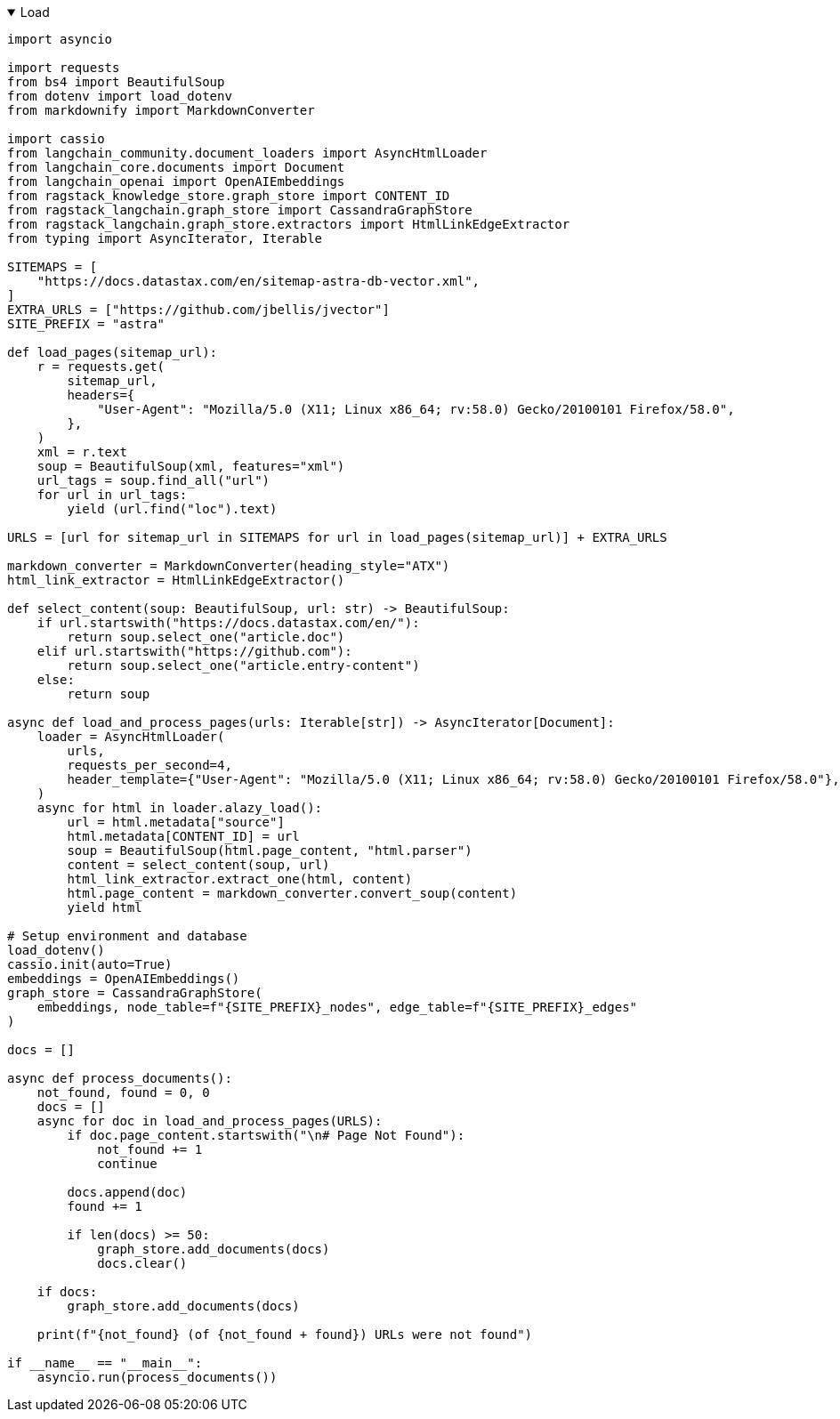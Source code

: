 .Load
[%collapsible%open]
====
[source,python]
----
import asyncio

import requests
from bs4 import BeautifulSoup
from dotenv import load_dotenv
from markdownify import MarkdownConverter

import cassio
from langchain_community.document_loaders import AsyncHtmlLoader
from langchain_core.documents import Document
from langchain_openai import OpenAIEmbeddings
from ragstack_knowledge_store.graph_store import CONTENT_ID
from ragstack_langchain.graph_store import CassandraGraphStore
from ragstack_langchain.graph_store.extractors import HtmlLinkEdgeExtractor
from typing import AsyncIterator, Iterable

SITEMAPS = [
    "https://docs.datastax.com/en/sitemap-astra-db-vector.xml",
]
EXTRA_URLS = ["https://github.com/jbellis/jvector"]
SITE_PREFIX = "astra"

def load_pages(sitemap_url):
    r = requests.get(
        sitemap_url,
        headers={
            "User-Agent": "Mozilla/5.0 (X11; Linux x86_64; rv:58.0) Gecko/20100101 Firefox/58.0",
        },
    )
    xml = r.text
    soup = BeautifulSoup(xml, features="xml")
    url_tags = soup.find_all("url")
    for url in url_tags:
        yield (url.find("loc").text)

URLS = [url for sitemap_url in SITEMAPS for url in load_pages(sitemap_url)] + EXTRA_URLS

markdown_converter = MarkdownConverter(heading_style="ATX")
html_link_extractor = HtmlLinkEdgeExtractor()

def select_content(soup: BeautifulSoup, url: str) -> BeautifulSoup:
    if url.startswith("https://docs.datastax.com/en/"):
        return soup.select_one("article.doc")
    elif url.startswith("https://github.com"):
        return soup.select_one("article.entry-content")
    else:
        return soup

async def load_and_process_pages(urls: Iterable[str]) -> AsyncIterator[Document]:
    loader = AsyncHtmlLoader(
        urls,
        requests_per_second=4,
        header_template={"User-Agent": "Mozilla/5.0 (X11; Linux x86_64; rv:58.0) Gecko/20100101 Firefox/58.0"},
    )
    async for html in loader.alazy_load():
        url = html.metadata["source"]
        html.metadata[CONTENT_ID] = url
        soup = BeautifulSoup(html.page_content, "html.parser")
        content = select_content(soup, url)
        html_link_extractor.extract_one(html, content)
        html.page_content = markdown_converter.convert_soup(content)
        yield html

# Setup environment and database
load_dotenv()
cassio.init(auto=True)
embeddings = OpenAIEmbeddings()
graph_store = CassandraGraphStore(
    embeddings, node_table=f"{SITE_PREFIX}_nodes", edge_table=f"{SITE_PREFIX}_edges"
)

docs = []

async def process_documents():
    not_found, found = 0, 0
    docs = []
    async for doc in load_and_process_pages(URLS):
        if doc.page_content.startswith("\n# Page Not Found"):
            not_found += 1
            continue

        docs.append(doc)
        found += 1

        if len(docs) >= 50:
            graph_store.add_documents(docs)
            docs.clear()

    if docs:
        graph_store.add_documents(docs)

    print(f"{not_found} (of {not_found + found}) URLs were not found")

if __name__ == "__main__":
    asyncio.run(process_documents())
----
====